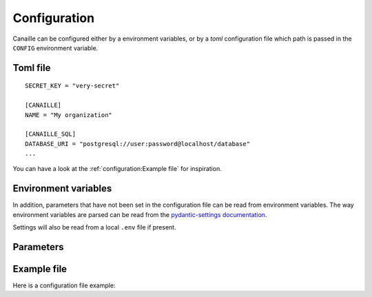 Configuration
#############

Canaille can be configured either by a environment variables, or by a `toml` configuration file which path is passed in the ``CONFIG`` environment variable.

Toml file
=========

::

    SECRET_KEY = "very-secret"

    [CANAILLE]
    NAME = "My organization"

    [CANAILLE_SQL]
    DATABASE_URI = "postgresql://user:password@localhost/database"
    ...

You can have a look at the :ref:`configuration:Example file` for inspiration.

Environment variables
=====================

In addition, parameters that have not been set in the configuration file can be read from environment variables.
The way environment variables are parsed can be read from the `pydantic-settings documentation <https://docs.pydantic.dev/latest/concepts/pydantic_settings/#parsing-environment-variable-values>`_.

Settings will also be read from a local ``.env`` file if present.

.. TODO: Uncomment this when pydantic-settings implements nested secrets directories
   https://github.com/pydantic/pydantic-settings/issues/154

    Secret parameters
    =================

    A ``SECRETS_DIR`` environment variable can be passed as an environment variable, being a path to a directory in which are stored files named after the configuration settings.

    For instance, you can set ``SECRETS_DIR=/run/secrets`` and put your secret key in the file ``/run/secrets/SECRET_KEY``.

Parameters
==========

.. autopydantic_settings:: canaille.app.configuration.RootSettings

.. autopydantic_settings:: canaille.core.configuration.CoreSettings
.. autopydantic_settings:: canaille.core.configuration.SMTPSettings
.. autopydantic_settings:: canaille.core.configuration.ACLSettings
.. auto_autoenum:: canaille.core.configuration.Permission

.. autopydantic_settings:: canaille.oidc.configuration.OIDCSettings

.. autopydantic_settings:: canaille.oidc.configuration.JWTSettings
.. autopydantic_settings:: canaille.oidc.configuration.JWTMappingSettings

.. autopydantic_settings:: canaille.backends.sql.configuration.SQLSettings
.. autopydantic_settings:: canaille.backends.ldap.configuration.LDAPSettings

Example file
============

Here is a configuration file example:

.. literalinclude :: ../canaille/config.sample.toml
   :language: toml
